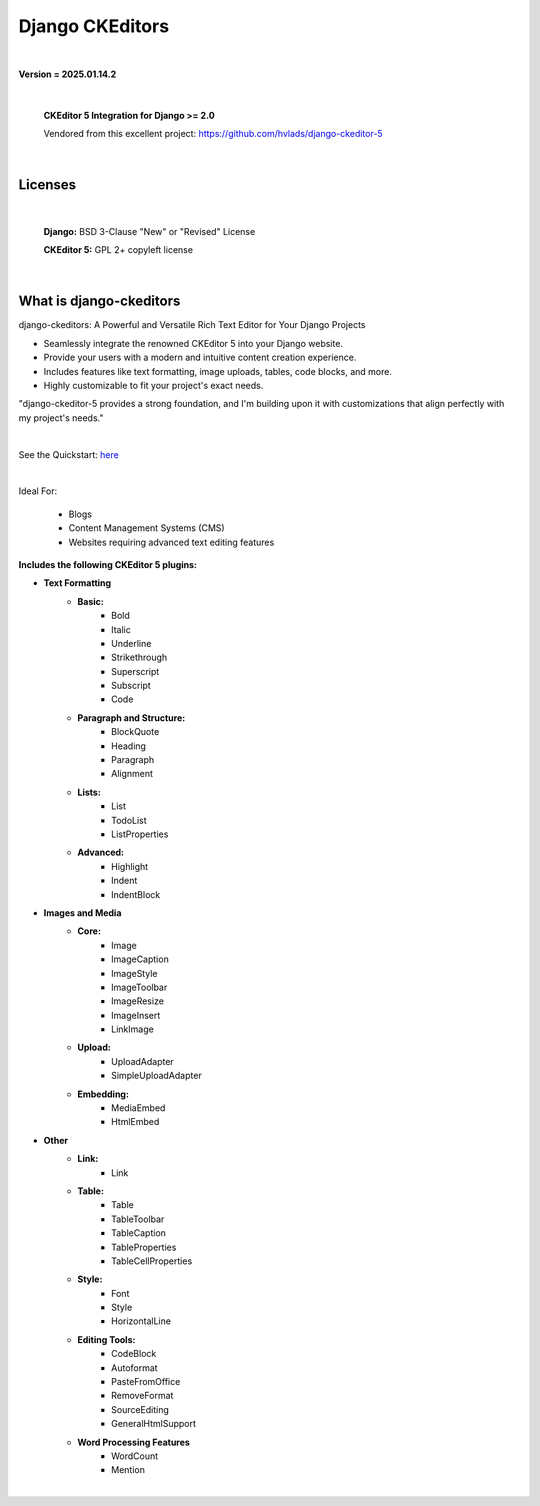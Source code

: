 
Django CKEditors |Docs| |Django| |Repo|
=======================================
|

**Version = 2025.01.14.2**

|

    **CKEditor 5 Integration for Django >= 2.0**

    Vendored from this excellent project: https://github.com/hvlads/django-ckeditor-5

|

Licenses
--------

|

    **Django:** BSD 3-Clause "New" or "Revised" License

    **CKEditor 5:** GPL 2+ copyleft license

|

What is django-ckeditors
------------------------

django-ckeditors: A Powerful and Versatile Rich Text Editor for Your Django Projects

* Seamlessly integrate the renowned CKEditor 5 into your Django website.
* Provide your users with a modern and intuitive content creation experience.
* Includes features like text formatting, image uploads, tables, code blocks, and more.
* Highly customizable to fit your project's exact needs.

"django-ckeditor-5 provides a strong foundation, and I'm building upon it with customizations that align perfectly with my project's needs."

|

See the Quickstart: `here <https://django-ckeditors.readthedocs.io/en/latest/how-to/quickstart.html>`__

|

Ideal For:

    * Blogs
    * Content Management Systems (CMS)
    * Websites requiring advanced text editing features

**Includes the following CKEditor 5 plugins:**

* **Text Formatting**
    * **Basic:**
        * Bold
        * Italic
        * Underline
        * Strikethrough
        * Superscript
        * Subscript
        * Code
    * **Paragraph and Structure:**
        * BlockQuote
        * Heading
        * Paragraph
        * Alignment

    * **Lists:**
        * List
        * TodoList
        * ListProperties

    * **Advanced:**
        * Highlight
        * Indent
        * IndentBlock


* **Images and Media**
    * **Core:**
        * Image
        * ImageCaption
        * ImageStyle
        * ImageToolbar
        * ImageResize
        * ImageInsert
        * LinkImage

    * **Upload:**
        * UploadAdapter
        * SimpleUploadAdapter

    * **Embedding:**
        * MediaEmbed
        * HtmlEmbed

* **Other**
    * **Link:**
        * Link

    * **Table:**
        * Table
        * TableToolbar
        * TableCaption
        * TableProperties
        * TableCellProperties

    * **Style:**
        * Font
        * Style
        * HorizontalLine

    * **Editing Tools:**
        * CodeBlock
        * Autoformat
        * PasteFromOffice
        * RemoveFormat
        * SourceEditing
        * GeneralHtmlSupport

    * **Word Processing Features**
        * WordCount
        * Mention

|

.. |Docs| image:: https://readthedocs.org/projects/django-ckeditors/badge/?version=latest
    :target: https://django-ckeditors.readthedocs.io/en/latest/?badge=latest
    :alt: Documentation Status
.. |Django| image:: https://img.shields.io/badge/dynamic/toml?url=https%3A%2F%2Fraw.githubusercontent.com%2FimAsparky%2Fdjango-ckeditors%2Fmain%2Fpyproject.toml&query=project.dependencies&logo=Django&label=Versions&labelColor=%23092E20
   :target: https://docs.djangoproject.com/en/4.2/
   :alt: Django Version Badge
.. |Repo| image:: https://www.repostatus.org/badges/latest/wip.svg
   :target: https://www.repostatus.org/#wip
   :alt: Project Status: WIP – Initial development is in progress, but there has not yet been a stable, usable release suitable for the public.